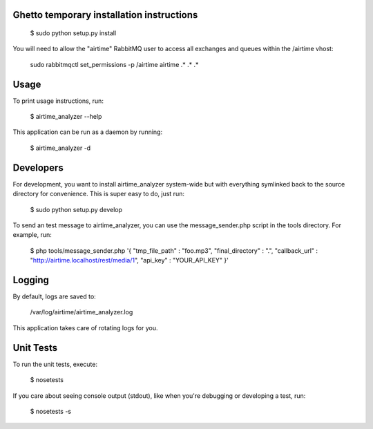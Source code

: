 
Ghetto temporary installation instructions
==========

    $ sudo python setup.py install

You will need to allow the "airtime" RabbitMQ user to access all exchanges and queues within the /airtime vhost:

    sudo rabbitmqctl set_permissions -p /airtime airtime .* .* .* 


Usage
==========

To print usage instructions, run:

    $ airtime_analyzer --help

This application can be run as a daemon by running:

    $ airtime_analyzer -d



Developers
==========

For development, you want to install airtime_analyzer system-wide but with everything symlinked back to the source 
directory for convenience. This is super easy to do, just run:
    
    $ sudo python setup.py develop

To send an test message to airtime_analyzer, you can use the message_sender.php script in the tools directory.
For example, run:

    $ php tools/message_sender.php '{ "tmp_file_path" : "foo.mp3", "final_directory" : ".", "callback_url" : "http://airtime.localhost/rest/media/1", "api_key" : "YOUR_API_KEY" }'

Logging
=========

By default, logs are saved to:

    /var/log/airtime/airtime_analyzer.log

This application takes care of rotating logs for you.


Unit Tests
==========

To run the unit tests, execute:

    $ nosetests

If you care about seeing console output (stdout), like when you're debugging or developing
a test, run:

    $ nosetests -s


